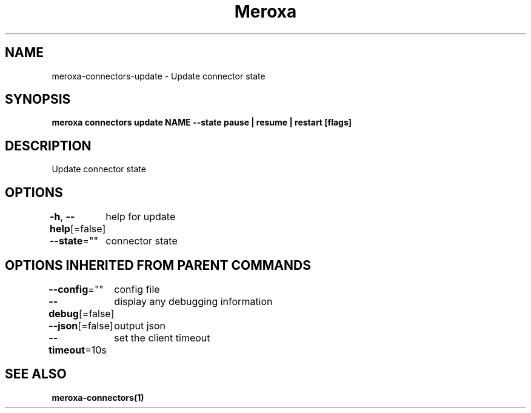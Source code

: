 .nh
.TH "Meroxa" "1" "Aug 2021" "Meroxa CLI " "Meroxa Manual"

.SH NAME
.PP
meroxa\-connectors\-update \- Update connector state


.SH SYNOPSIS
.PP
\fBmeroxa connectors update NAME \-\-state pause | resume | restart [flags]\fP


.SH DESCRIPTION
.PP
Update connector state


.SH OPTIONS
.PP
\fB\-h\fP, \fB\-\-help\fP[=false]
	help for update

.PP
\fB\-\-state\fP=""
	connector state


.SH OPTIONS INHERITED FROM PARENT COMMANDS
.PP
\fB\-\-config\fP=""
	config file

.PP
\fB\-\-debug\fP[=false]
	display any debugging information

.PP
\fB\-\-json\fP[=false]
	output json

.PP
\fB\-\-timeout\fP=10s
	set the client timeout


.SH SEE ALSO
.PP
\fBmeroxa\-connectors(1)\fP
